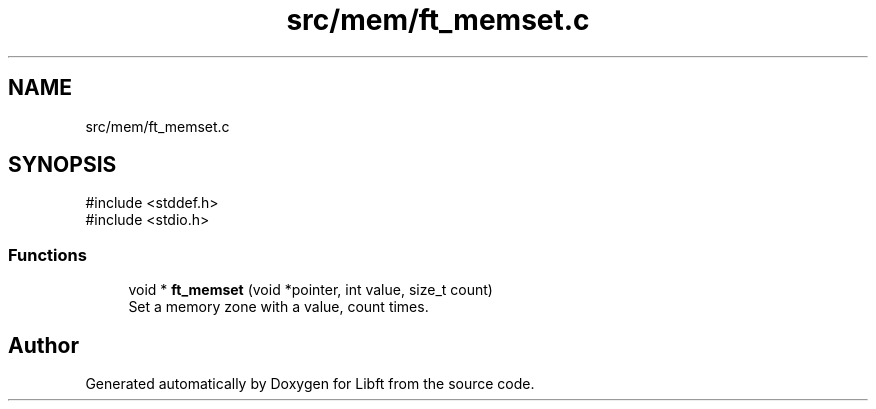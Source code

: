 .TH "src/mem/ft_memset.c" 3 "Libft" \" -*- nroff -*-
.ad l
.nh
.SH NAME
src/mem/ft_memset.c
.SH SYNOPSIS
.br
.PP
\fR#include <stddef\&.h>\fP
.br
\fR#include <stdio\&.h>\fP
.br

.SS "Functions"

.in +1c
.ti -1c
.RI "void * \fBft_memset\fP (void *pointer, int value, size_t count)"
.br
.RI "Set a memory zone with a value, count times\&. "
.in -1c
.SH "Author"
.PP 
Generated automatically by Doxygen for Libft from the source code\&.
